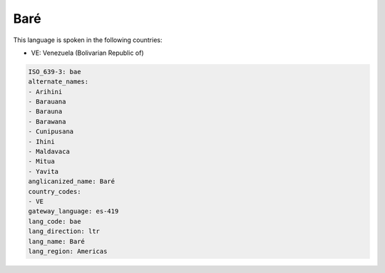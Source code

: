 .. _bae:

Baré
=====

This language is spoken in the following countries:

* VE: Venezuela (Bolivarian Republic of)

.. code-block:: yaml

    ISO_639-3: bae
    alternate_names:
    - Arihini
    - Barauana
    - Barauna
    - Barawana
    - Cunipusana
    - Ihini
    - Maldavaca
    - Mitua
    - Yavita
    anglicanized_name: Baré
    country_codes:
    - VE
    gateway_language: es-419
    lang_code: bae
    lang_direction: ltr
    lang_name: Baré
    lang_region: Americas
    
